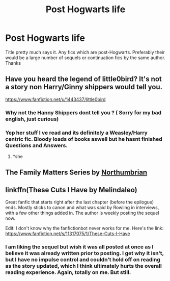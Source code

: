 #+TITLE: Post Hogwarts life

* Post Hogwarts life
:PROPERTIES:
:Author: Chief_sauce
:Score: 7
:DateUnix: 1522239968.0
:DateShort: 2018-Mar-28
:FlairText: Request
:END:
Title pretty much says it. Any fics which are post-Hogwarts. Preferably their would be a large number of sequels or continuation fics by the same author. Thanks


** Have you heard the legend of little0bird? It's not a story non Harry/Ginny shippers would tell you.

[[https://www.fanfiction.net/u/1443437/little0bird]]
:PROPERTIES:
:Author: inthebeam
:Score: 7
:DateUnix: 1522246622.0
:DateShort: 2018-Mar-28
:END:

*** Why not the Hanny Shippers dont tell you ? ( Sorry for my bad english, just curious)
:PROPERTIES:
:Author: HermanzLunge
:Score: 1
:DateUnix: 1522254067.0
:DateShort: 2018-Mar-28
:END:


*** Yep her stuff I ve read and its definitely a Weasley/Harry centric fic. Bloody loads of books aswell but he hasnt finished Questions and Answers.
:PROPERTIES:
:Author: Chief_sauce
:Score: 1
:DateUnix: 1522319808.0
:DateShort: 2018-Mar-29
:END:

**** *she
:PROPERTIES:
:Author: inthebeam
:Score: 2
:DateUnix: 1522320082.0
:DateShort: 2018-Mar-29
:END:


** The Family Matters Series by [[https://www.fanfiction.net/u/2132422/][Northumbrian]]
:PROPERTIES:
:Score: 2
:DateUnix: 1522262688.0
:DateShort: 2018-Mar-28
:END:


** linkffn(These Cuts I Have by Melindaleo)

Great fanfic that starts right after the last chapter (before the epilogue) ends. Mostly sticks to canon and what was said by Rowling in interviews, with a few other things added in. The author is weekly posting the sequel now.

Edit: I don't know why the fanfictionbot never works for me. Here's the link: [[https://www.fanfiction.net/s/11317075/1/These-Cuts-I-Have]]
:PROPERTIES:
:Score: 1
:DateUnix: 1522259180.0
:DateShort: 2018-Mar-28
:END:

*** I am liking the sequel but wish it was all posted at once as I believe it was already written prior to posting. I get why it isn't, but I have no impulse control and couldn't hold off on reading as the story updated, which I think ultimately hurts the overall reading experience. Again, totally on me. But still.
:PROPERTIES:
:Author: goodlife23
:Score: 1
:DateUnix: 1522267796.0
:DateShort: 2018-Mar-29
:END:
